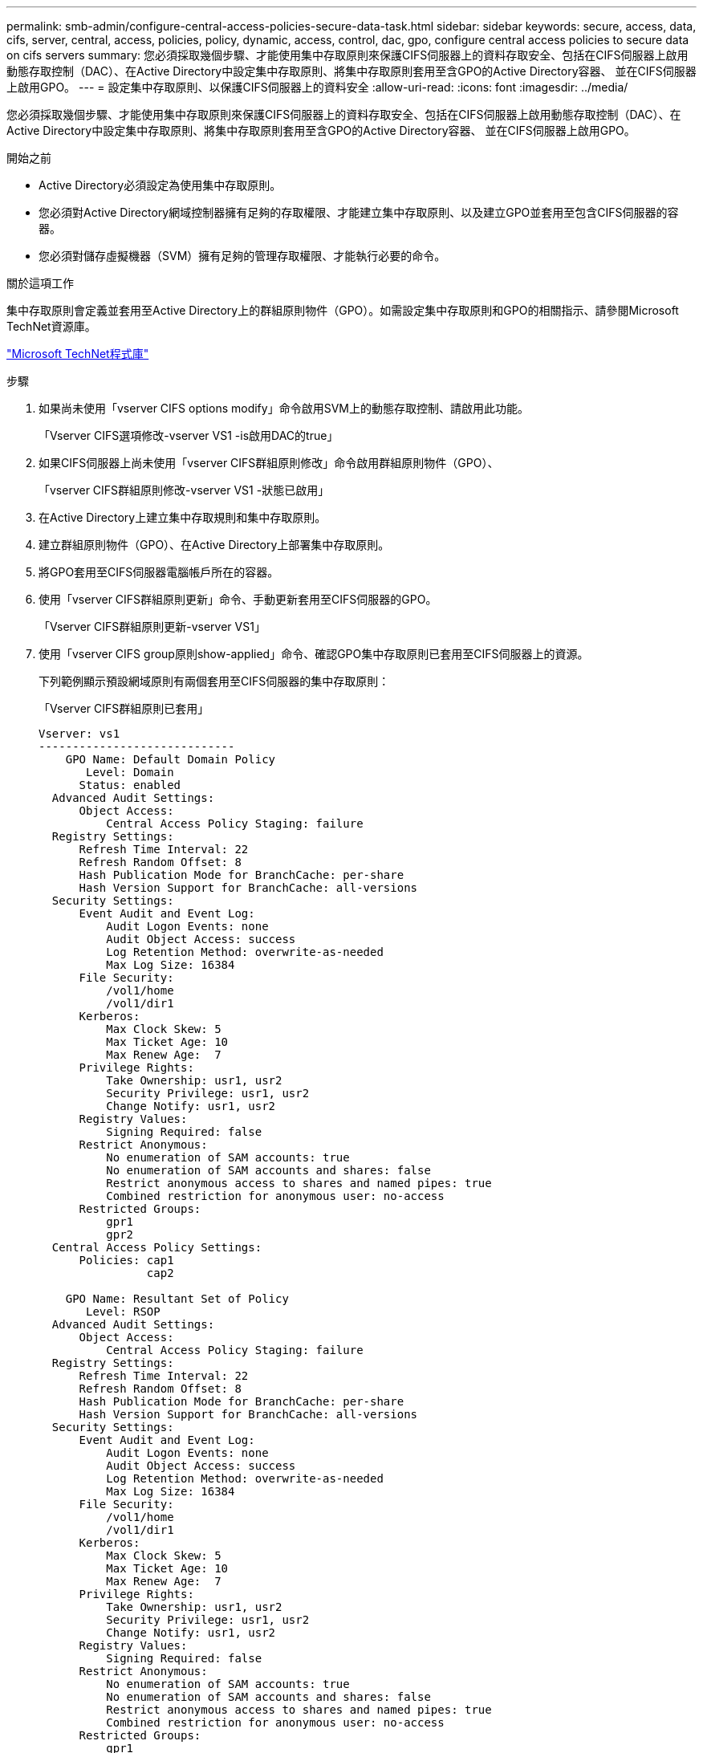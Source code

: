 ---
permalink: smb-admin/configure-central-access-policies-secure-data-task.html 
sidebar: sidebar 
keywords: secure, access, data, cifs, server, central, access, policies, policy, dynamic, access, control, dac, gpo, configure central access policies to secure data on cifs servers 
summary: 您必須採取幾個步驟、才能使用集中存取原則來保護CIFS伺服器上的資料存取安全、包括在CIFS伺服器上啟用動態存取控制（DAC）、在Active Directory中設定集中存取原則、將集中存取原則套用至含GPO的Active Directory容器、 並在CIFS伺服器上啟用GPO。 
---
= 設定集中存取原則、以保護CIFS伺服器上的資料安全
:allow-uri-read: 
:icons: font
:imagesdir: ../media/


[role="lead"]
您必須採取幾個步驟、才能使用集中存取原則來保護CIFS伺服器上的資料存取安全、包括在CIFS伺服器上啟用動態存取控制（DAC）、在Active Directory中設定集中存取原則、將集中存取原則套用至含GPO的Active Directory容器、 並在CIFS伺服器上啟用GPO。

.開始之前
* Active Directory必須設定為使用集中存取原則。
* 您必須對Active Directory網域控制器擁有足夠的存取權限、才能建立集中存取原則、以及建立GPO並套用至包含CIFS伺服器的容器。
* 您必須對儲存虛擬機器（SVM）擁有足夠的管理存取權限、才能執行必要的命令。


.關於這項工作
集中存取原則會定義並套用至Active Directory上的群組原則物件（GPO）。如需設定集中存取原則和GPO的相關指示、請參閱Microsoft TechNet資源庫。

http://technet.microsoft.com/library/["Microsoft TechNet程式庫"]

.步驟
. 如果尚未使用「vserver CIFS options modify」命令啟用SVM上的動態存取控制、請啟用此功能。
+
「Vserver CIFS選項修改-vserver VS1 -is啟用DAC的true」

. 如果CIFS伺服器上尚未使用「vserver CIFS群組原則修改」命令啟用群組原則物件（GPO）、
+
「vserver CIFS群組原則修改-vserver VS1 -狀態已啟用」

. 在Active Directory上建立集中存取規則和集中存取原則。
. 建立群組原則物件（GPO）、在Active Directory上部署集中存取原則。
. 將GPO套用至CIFS伺服器電腦帳戶所在的容器。
. 使用「vserver CIFS群組原則更新」命令、手動更新套用至CIFS伺服器的GPO。
+
「Vserver CIFS群組原則更新-vserver VS1」

. 使用「vserver CIFS group原則show-applied」命令、確認GPO集中存取原則已套用至CIFS伺服器上的資源。
+
下列範例顯示預設網域原則有兩個套用至CIFS伺服器的集中存取原則：

+
「Vserver CIFS群組原則已套用」

+
[listing]
----
Vserver: vs1
-----------------------------
    GPO Name: Default Domain Policy
       Level: Domain
      Status: enabled
  Advanced Audit Settings:
      Object Access:
          Central Access Policy Staging: failure
  Registry Settings:
      Refresh Time Interval: 22
      Refresh Random Offset: 8
      Hash Publication Mode for BranchCache: per-share
      Hash Version Support for BranchCache: all-versions
  Security Settings:
      Event Audit and Event Log:
          Audit Logon Events: none
          Audit Object Access: success
          Log Retention Method: overwrite-as-needed
          Max Log Size: 16384
      File Security:
          /vol1/home
          /vol1/dir1
      Kerberos:
          Max Clock Skew: 5
          Max Ticket Age: 10
          Max Renew Age:  7
      Privilege Rights:
          Take Ownership: usr1, usr2
          Security Privilege: usr1, usr2
          Change Notify: usr1, usr2
      Registry Values:
          Signing Required: false
      Restrict Anonymous:
          No enumeration of SAM accounts: true
          No enumeration of SAM accounts and shares: false
          Restrict anonymous access to shares and named pipes: true
          Combined restriction for anonymous user: no-access
      Restricted Groups:
          gpr1
          gpr2
  Central Access Policy Settings:
      Policies: cap1
                cap2

    GPO Name: Resultant Set of Policy
       Level: RSOP
  Advanced Audit Settings:
      Object Access:
          Central Access Policy Staging: failure
  Registry Settings:
      Refresh Time Interval: 22
      Refresh Random Offset: 8
      Hash Publication Mode for BranchCache: per-share
      Hash Version Support for BranchCache: all-versions
  Security Settings:
      Event Audit and Event Log:
          Audit Logon Events: none
          Audit Object Access: success
          Log Retention Method: overwrite-as-needed
          Max Log Size: 16384
      File Security:
          /vol1/home
          /vol1/dir1
      Kerberos:
          Max Clock Skew: 5
          Max Ticket Age: 10
          Max Renew Age:  7
      Privilege Rights:
          Take Ownership: usr1, usr2
          Security Privilege: usr1, usr2
          Change Notify: usr1, usr2
      Registry Values:
          Signing Required: false
      Restrict Anonymous:
          No enumeration of SAM accounts: true
          No enumeration of SAM accounts and shares: false
          Restrict anonymous access to shares and named pipes: true
          Combined restriction for anonymous user: no-access
      Restricted Groups:
          gpr1
          gpr2
  Central Access Policy Settings:
      Policies: cap1
                cap2
2 entries were displayed.
----


.相關資訊
xref:display-gpo-config-task.adoc[顯示有關GPO組態的資訊]

xref:display-central-access-policies-task.adoc[顯示中央存取原則的相關資訊]

xref:display-central-access-policy-rules-task.adoc[顯示中央存取原則規則的相關資訊]

xref:enable-disable-dynamic-access-control-task.adoc[啟用或停用動態存取控制]
